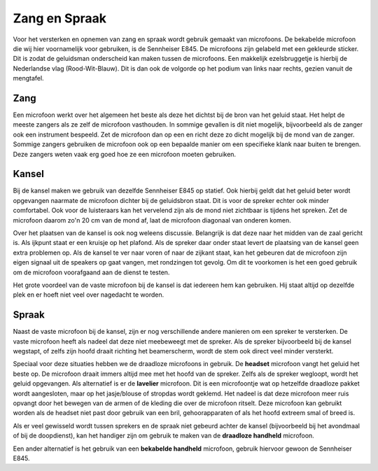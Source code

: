 Zang en Spraak
=====================
Voor het versterken en opnemen van zang en spraak wordt gebruik gemaakt van microfoons. De bekabelde microfoon die wij hier voornamelijk voor gebruiken, is de Sennheiser E845. De microfoons zijn gelabeld met een gekleurde sticker. Dit is zodat de geluidsman onderscheid kan maken tussen de microfoons. Een makkelijk ezelsbruggetje is hierbij de Nederlandse vlag (Rood-Wit-Blauw). Dit is dan ook de volgorde op het podium van links naar rechts, gezien vanuit de mengtafel.

Zang
--------------------
Een microfoon werkt over het algemeen het beste als deze het dichtst bij de bron van het geluid staat. Het helpt de meeste zangers als ze zelf de microfoon vasthouden. In sommige gevallen is dit niet mogelijk, bijvoorbeeld als de zanger ook een instrument bespeeld. Zet de microfoon dan op een en richt deze zo dicht mogelijk bij de mond van de zanger. Sommige zangers gebruiken de microfoon ook op een bepaalde manier om een specifieke klank naar buiten te brengen. Deze zangers weten vaak erg goed hoe ze een microfoon moeten gebruiken.

Kansel
--------------------
Bij de kansel maken we gebruik van dezelfde Sennheiser E845 op statief. Ook hierbij geldt dat het geluid beter wordt opgevangen naarmate de microfoon dichter bij de geluidsbron staat. Dit is voor de spreker echter ook minder comfortabel. Ook voor de luisteraars kan het vervelend zijn als de mond niet zichtbaar is tijdens het spreken. Zet de microfoon daarom zo'n 20 cm van de mond af, laat de microfoon diagonaal van onderen komen.

Over het plaatsen van de kansel is ook nog weleens discussie. Belangrijk is dat deze naar het midden van de zaal gericht is. Als ijkpunt staat er een kruisje op het plafond. Als de spreker daar onder staat levert de plaatsing van de kansel geen extra problemen op. Als de kansel te ver naar voren of naar de zijkant staat, kan het gebeuren dat de microfoon zijn eigen signaal uit de speakers op gaat vangen, met rondzingen tot gevolg. Om dit te voorkomen is het een goed gebruik om de microfoon voorafgaand aan de dienst te testen.

Het grote voordeel van de vaste microfoon bij de kansel is dat iedereen hem kan gebruiken. Hij staat altijd op dezelfde plek en er hoeft niet veel over nagedacht te worden.

Spraak
--------------------
Naast de vaste microfoon bij de kansel, zijn er nog verschillende andere manieren om een spreker te versterken. De vaste microfoon heeft als nadeel dat deze niet meebeweegt met de spreker. Als de spreker bijvoorbeeld bij de kansel wegstapt, of zelfs zijn hoofd draait richting het beamerscherm, wordt de stem ook direct veel minder versterkt.

Speciaal voor deze situaties hebben we de draadloze microfoons in gebruik. De **headset** microfoon vangt het geluid het beste op. De microfoon draait immers altijd mee met het hoofd van de spreker. Zelfs als de spreker wegloopt, wordt het geluid opgevangen. Als alternatief is er de **lavelier** microfoon. Dit is een microfoontje wat op hetzelfde draadloze pakket wordt aangesloten, maar op het jasje/blouse of stropdas wordt geklemd. Het nadeel is dat deze microfoon meer ruis opvangt door het bewegen van de armen of de kleding die over de microfoon ritselt. Deze microfoon kan gebruikt worden als de headset niet past door gebruik van een bril, gehoorapparaten of als het hoofd extreem smal of breed is.

Als er veel gewisseld wordt tussen sprekers en de spraak niet gebeurd achter de kansel (bijvoorbeeld bij het avondmaal of bij de doopdienst), kan het handiger zijn om gebruik te maken van de **draadloze handheld** microfoon.

Een ander alternatief is het gebruik van een **bekabelde handheld** microfoon, gebruik hiervoor gewoon de Sennheiser E845.